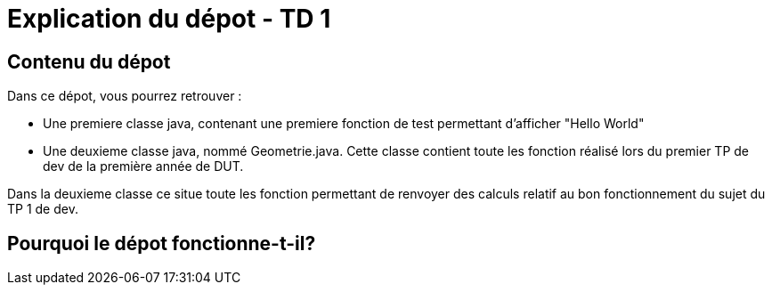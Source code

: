= Explication du dépot - TD 1



== Contenu du dépot

Dans ce dépot, vous pourrez retrouver :

- Une premiere classe java, contenant une premiere fonction de test permettant d'afficher "Hello World"
- Une deuxieme classe java, nommé Geometrie.java. Cette classe contient toute les fonction réalisé lors du premier TP de dev de la première année de DUT. 

Dans la deuxieme classe ce situe toute les fonction permettant de renvoyer des calculs relatif au bon fonctionnement du sujet du TP 1 de dev.



== Pourquoi le dépot fonctionne-t-il?

